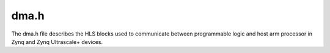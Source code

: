 .. Copyright (c) 2019, Xilinx, Inc.
.. Copyright (c) 2022, Advanced Micro Devices, Inc.
.. All rights reserved.

.. Redistribution and use in source and binary forms, with or without
.. modification, are permitted provided that the following conditions are met:

.. 1.  Redistributions of source code must retain the above copyright notice,
..    this list of conditions and the following disclaimer.

.. 2.  Redistributions in binary form must reproduce the above copyright
..     notice, this list of conditions and the following disclaimer in the
..     documentation and/or other materials provided with the distribution.

.. 3.  Neither the name of the copyright holder nor the names of its
..     contributors may be used to endorse or promote products derived from
..     this software without specific prior written permission.

.. THIS SOFTWARE IS PROVIDED BY THE COPYRIGHT HOLDERS AND CONTRIBUTORS "AS IS"
.. AND ANY EXPRESS OR IMPLIED WARRANTIES, INCLUDING, BUT NOT LIMITED TO,
.. THE IMPLIED WARRANTIES OF MERCHANTABILITY AND FITNESS FOR A PARTICULAR
.. PURPOSE ARE DISCLAIMED. IN NO EVENT SHALL THE COPYRIGHT HOLDER OR
.. CONTRIBUTORS BE LIABLE FOR ANY DIRECT, INDIRECT, INCIDENTAL, SPECIAL,
.. EXEMPLARY, OR CONSEQUENTIAL DAMAGES (INCLUDING, BUT NOT LIMITED TO,
.. PROCUREMENT OF SUBSTITUTE GOODS OR SERVICES; LOSS OF USE, DATA, OR PROFITS;
.. OR BUSINESS INTERRUPTION). HOWEVER CAUSED AND ON ANY THEORY OF LIABILITY,
.. WHETHER IN CONTRACT, STRICT LIABILITY, OR TORT (INCLUDING NEGLIGENCE OR
.. OTHERWISE) ARISING IN ANY WAY OUT OF THE USE OF THIS SOFTWARE, EVEN IF
.. ADVISED OF THE POSSIBILITY OF SUCH DAMAGE.

====================================
dma.h
====================================

The dma.h file describes the HLS blocks used to communicate between programmable logic and host arm processor in Zynq and Zynq Ultrascale+ devices.  

.. doxygenfile:: dma.h





